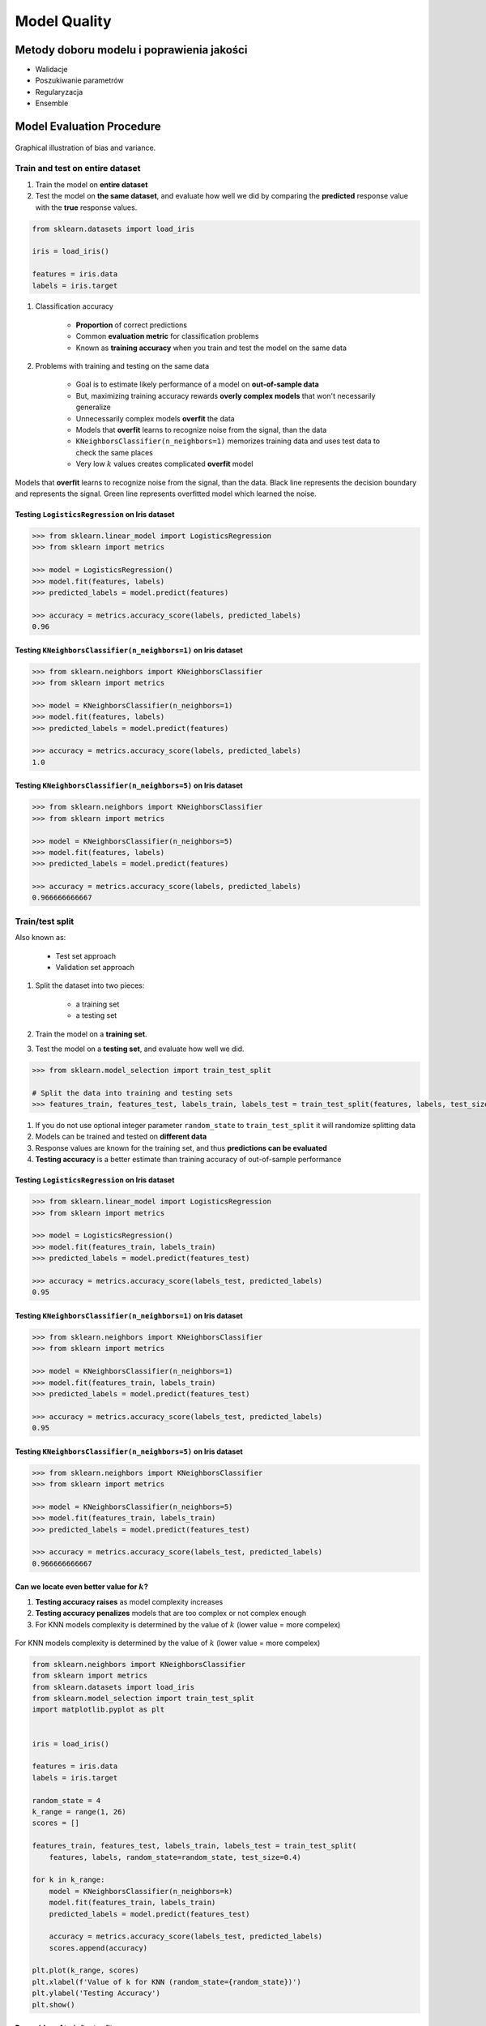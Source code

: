 *************
Model Quality
*************

Metody doboru modelu i poprawienia jakości
==========================================
* Walidacje
* Poszukiwanie parametrów
* Regularyzacja
* Ensemble

Model Evaluation Procedure
==========================

.. figure:: img/model-quality-bias-variance.png
    :scale: 75%
    :align: center

    Graphical illustration of bias and variance.

Train and test on entire dataset
--------------------------------

#. Train the model on **entire dataset**
#. Test the model on **the same dataset**, and evaluate how well we did by comparing the **predicted** response value with the **true** response values.

.. code-block:: python

    from sklearn.datasets import load_iris

    iris = load_iris()

    features = iris.data
    labels = iris.target

#. Classification accuracy

    - **Proportion** of correct predictions
    - Common **evaluation metric** for classification problems
    - Known as **training accuracy** when you train and test the model on the same data

#. Problems with training and testing on the same data

    - Goal is to estimate likely performance of a model on **out-of-sample data**
    - But, maximizing training accuracy rewards **overly complex models** that won't necessarily generalize
    - Unnecessarily complex models **overfit** the data
    - Models that **overfit** learns to recognize noise from the signal, than the data
    - ``KNeighborsClassifier(n_neighbors=1)`` memorizes training data and uses test data to check the same places
    - Very low :math:`k` values creates complicated **overfit** model

.. figure:: img/model-quality-overfitting.png
    :scale: 50%
    :align: center

    Models that **overfit** learns to recognize noise from the signal, than the data.
    Black line represents the decision boundary and represents the signal.
    Green line represents overfitted model which learned the noise.

Testing ``LogisticsRegression`` on Iris dataset
^^^^^^^^^^^^^^^^^^^^^^^^^^^^^^^^^^^^^^^^^^^^^^^
.. code-block:: python

    >>> from sklearn.linear_model import LogisticsRegression
    >>> from sklearn import metrics

    >>> model = LogisticsRegression()
    >>> model.fit(features, labels)
    >>> predicted_labels = model.predict(features)

    >>> accuracy = metrics.accuracy_score(labels, predicted_labels)
    0.96

Testing ``KNeighborsClassifier(n_neighbors=1)`` on Iris dataset
^^^^^^^^^^^^^^^^^^^^^^^^^^^^^^^^^^^^^^^^^^^^^^^^^^^^^^^^^^^^^^^^
.. code-block:: python

    >>> from sklearn.neighbors import KNeighborsClassifier
    >>> from sklearn import metrics

    >>> model = KNeighborsClassifier(n_neighbors=1)
    >>> model.fit(features, labels)
    >>> predicted_labels = model.predict(features)

    >>> accuracy = metrics.accuracy_score(labels, predicted_labels)
    1.0

Testing ``KNeighborsClassifier(n_neighbors=5)`` on Iris dataset
^^^^^^^^^^^^^^^^^^^^^^^^^^^^^^^^^^^^^^^^^^^^^^^^^^^^^^^^^^^^^^^^
.. code-block:: python

    >>> from sklearn.neighbors import KNeighborsClassifier
    >>> from sklearn import metrics

    >>> model = KNeighborsClassifier(n_neighbors=5)
    >>> model.fit(features, labels)
    >>> predicted_labels = model.predict(features)

    >>> accuracy = metrics.accuracy_score(labels, predicted_labels)
    0.966666666667

Train/test split
----------------
Also known as:

    - Test set approach
    - Validation set approach

#. Split the dataset into two pieces:

    - a training set
    - a testing set

#. Train the model on a **training set**.
#. Test the model on a **testing set**, and evaluate how well we did.

.. code-block:: python

    >>> from sklearn.model_selection import train_test_split

    # Split the data into training and testing sets
    >>> features_train, features_test, labels_train, labels_test = train_test_split(features, labels, test_size=0.4)

#. If you do not use optional integer parameter ``random_state`` to ``train_test_split`` it will randomize splitting data
#. Models can be trained and tested on **different data**
#. Response values are known for the training set, and thus **predictions can be evaluated**
#. **Testing accuracy** is a better estimate than training accuracy of out-of-sample performance


Testing ``LogisticsRegression`` on Iris dataset
^^^^^^^^^^^^^^^^^^^^^^^^^^^^^^^^^^^^^^^^^^^^^^^
.. code-block:: python

    >>> from sklearn.linear_model import LogisticsRegression
    >>> from sklearn import metrics

    >>> model = LogisticsRegression()
    >>> model.fit(features_train, labels_train)
    >>> predicted_labels = model.predict(features_test)

    >>> accuracy = metrics.accuracy_score(labels_test, predicted_labels)
    0.95

Testing ``KNeighborsClassifier(n_neighbors=1)`` on Iris dataset
^^^^^^^^^^^^^^^^^^^^^^^^^^^^^^^^^^^^^^^^^^^^^^^^^^^^^^^^^^^^^^^^
.. code-block:: python

    >>> from sklearn.neighbors import KNeighborsClassifier
    >>> from sklearn import metrics

    >>> model = KNeighborsClassifier(n_neighbors=1)
    >>> model.fit(features_train, labels_train)
    >>> predicted_labels = model.predict(features_test)

    >>> accuracy = metrics.accuracy_score(labels_test, predicted_labels)
    0.95

Testing ``KNeighborsClassifier(n_neighbors=5)`` on Iris dataset
^^^^^^^^^^^^^^^^^^^^^^^^^^^^^^^^^^^^^^^^^^^^^^^^^^^^^^^^^^^^^^^^
.. code-block:: python

    >>> from sklearn.neighbors import KNeighborsClassifier
    >>> from sklearn import metrics

    >>> model = KNeighborsClassifier(n_neighbors=5)
    >>> model.fit(features_train, labels_train)
    >>> predicted_labels = model.predict(features_test)

    >>> accuracy = metrics.accuracy_score(labels_test, predicted_labels)
    0.966666666667

Can we locate even better value for :math:`k`?
^^^^^^^^^^^^^^^^^^^^^^^^^^^^^^^^^^^^^^^^^^^^^^
#. **Testing accuracy raises** as model complexity increases
#. **Testing accuracy penalizes** models that are too complex or not complex enough
#. For KNN models complexity is determined by the value of :math:`k` (lower value = more compelex)

.. figure:: img/model-quality-optimizations-knn.png
    :scale: 75%
    :align: center

    For KNN models complexity is determined by the value of :math:`k` (lower value = more compelex)

.. code-block:: python

    from sklearn.neighbors import KNeighborsClassifier
    from sklearn import metrics
    from sklearn.datasets import load_iris
    from sklearn.model_selection import train_test_split
    import matplotlib.pyplot as plt


    iris = load_iris()

    features = iris.data
    labels = iris.target

    random_state = 4
    k_range = range(1, 26)
    scores = []

    features_train, features_test, labels_train, labels_test = train_test_split(
        features, labels, random_state=random_state, test_size=0.4)

    for k in k_range:
        model = KNeighborsClassifier(n_neighbors=k)
        model.fit(features_train, labels_train)
        predicted_labels = model.predict(features_test)

        accuracy = metrics.accuracy_score(labels_test, predicted_labels)
        scores.append(accuracy)

    plt.plot(k_range, scores)
    plt.xlabel(f'Value of k for KNN (random_state={random_state})')
    plt.ylabel('Testing Accuracy')
    plt.show()

Downsides of train/test split
^^^^^^^^^^^^^^^^^^^^^^^^^^^^^
#. Provides a **high-variance estimate** of out-of-sample accuracy
#. :math:`K` - fold **cross-validation** overcomes the limitation
#. Train/test split is still used because of its flexibility and speed

.. note:: Source: https://www.dataschool.io

Regularyzacja
=============
Regularyzacja – wprowadzenie dodatkowej informacji do rozwiązywanego zagadnienia źle postawionego w celu polepszenia jakości rozwiązania. Regularyzacja jest często wykorzystywana przy rozwiązywaniu problemów odwrotnych. Spośród opracowanych metod regularyzacji można wyliczyć:

* regularyzację Tichonowa
* regularyzację poprzez rozkład według wartości osobliwych
* iteracyjne metody regularyzacji
* regularyzację poprzez dyskretyzację
* regularyzację poprzez filtrowanie

.. figure:: img/model-quality-regularization.png
    :scale: 75%
    :align: center

    Regularization, in mathematics and statistics and particularly in the fields of machine learning and inverse problems, is a process of introducing additional information in order to solve an ill-posed problem or to prevent overfitting.

Ensemble averaging
==================
In machine learning, particularly in the creation of artificial neural networks, ensemble averaging is the process of creating multiple models and combining them to produce a desired output, as opposed to creating just one model. Frequently an ensemble of models performs better than any individual model, because the various errors of the models "average out."

Ensemble averaging is one of the simplest types of committee machines. Along with boosting, it is one of the two major types of static committee machines. In contrast to standard network design in which many networks are generated but only one is kept, ensemble averaging keeps the less satisfactory networks around, but with less weight. The theory of ensemble averaging relies on two properties of artificial neural networks:

    #. In any network, the bias can be reduced at the cost of increased variance
    #. In a group of networks, the variance can be reduced at no cost to bias

In machine learning ensemble refers only to a concrete finite set of alternative models, but typically allows for much more flexible structure to exist among those alternatives.

.. code-block:: python

    import numpy as np
    import urllib
    from sklearn import preprocessing
    from sklearn import metrics
    from sklearn.ensemble import ExtraTreesClassifier

    # download the file and load data
    url = "http://archive.ics.uci.edu/ml/machine-learning-databases/pima-indians-diabetes/pima-indians-diabetes.data"
    raw_data = urllib.urlopen(url)

    # Turn into NumPy matrix and seperate X and Y
    dataset = np.loadtxt(raw_data, delimiter=",")
    X = dataset[:,0:7]
    y = dataset[:,8]


    # Normaize and Standardize the features so that it does not affect the learning algorithm
    preprocessing.normalize(features)
    preprocessing.scale(features)

    # Fit the Tree alogorithm
    model = ExtraTreesClassifier()
    model.fit(X, y)

    # display the relative importance of each attribute
    print(model.feature_importances_)

Benefits
--------
* The resulting committee is almost always less complex than a single network which would achieve the same level of performance
* The resulting committee can be trained more easily on smaller input sets
* The resulting committee often has improved performance over any single network
* The risk of overfitting is lessened, as there are fewer parameters (weights) which need to be set
